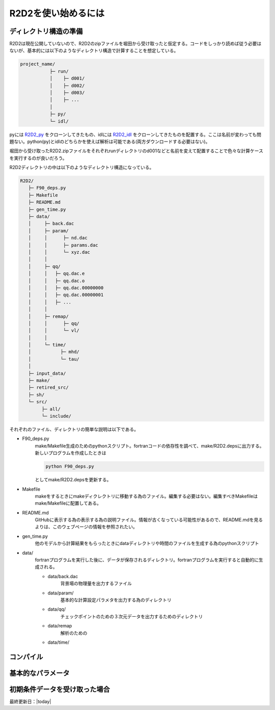 R2D2を使い始めるには
================================

ディレクトリ構造の準備
--------------------------------

R2D2は現在公開していないので、R2D2のzipファイルを堀田から受け取ったと仮定する。コードをしっかり読めば従う必要はないが、基本的には以下のようなディレクトリ構造で計算することを想定している。

.. code::

    project_name/
               ├─ run/
               │    ├─ d001/
               │    ├─ d002/
               │    ├─ d003/
               │    ├─ ...
               │
               ├─ py/
               └─ idl/


pyには `R2D2_py <https://github.com/hottahd/R2D2_py>`_ をクローンしてきたもの、idlには `R2D2_idl <https://github.com/hottahd/R2D2_idl>`_ をクローンしてきたものを配置する。ここは名前が変わっても問題ない。python(py)とidlのどちらかを使えば解析は可能である(両方ダウンロードする必要はない)。

堀田から受け取ったR2D2.zipファイルをそれぞれrunディレクトリのd001などと名前を変えて配置することで色々な計算ケースを実行するのが良いだろう。

R2D2ディレクトリの中は以下のようなディレクトリ構造になっている。

.. code::

   R2D2/
      ├─ F90_deps.py
      ├─ Makefile
      ├─ README.md
      ├─ gen_time.py
      ├─ data/
      │     ├─ back.dac
      │     ├─ param/
      │     │      ├─ nd.dac
      │     │      ├─ params.dac
      │     │      └─ xyz.dac
      │     │
      │     ├─ qq/
      │     │   ├─ qq.dac.e
      │     │   ├─ qq.dac.o
      │     │   ├─ qq.dac.00000000
      │     │   ├─ qq.dac.00000001
      │     │   ├─ ...        
      │     │
      │     ├─ remap/
      │     │      ├─ qq/
      │     │      └─ vl/
      │     │                     
      │     └─ time/
      │           ├─ mhd/
      │           └─ tau/
      │      
      ├─ input_data/
      ├─ make/
      ├─ retired_src/
      ├─ sh/
      └─ src/
           ├─ all/
           └─ include/

それぞれのファイル、ディレクトリの簡単な説明は以下である。

* F90_deps.py
    make/Makefile生成のためのpythonスクリプト。fortranコードの依存性を調べて、make/R2D2.depsに出力する。新しいプログラムを作成したときは

    .. code-block:: shell

        python F90_deps.py

    としてmake/R2D2.depsを更新する。
* Makefile
    makeをするときにmakeディクレクトリに移動する為のファイル。編集する必要はない。編集すべきMakefileはmake/Makefileに配置してある。
* README.md
    GitHubに表示する為の表示する為の説明ファイル。情報が古くなっている可能性があるので、README.mdを見るよりは、このウェブページの情報を参照されたい。
* gen_time.py
    他のモデルから計算結果をもらったときにdataディレクトリや時間のファイルを生成する為のpythonスクリプト
* data/
    fortranプログラムを実行した後に、データが保存されるディレクトリ。fortranプログラムを実行すると自動的に生成される。

    * data/back.dac
        背景場の物理量を出力するファイル
    * data/param/
        基本的な計算設定パラメタを出力する為のディレクトリ
    * data/qq/
        チェックポイントのための３次元データを出力するためのディレクトリ
    * data/remap
        解析のための
    * data/time/

コンパイル
--------------------------------


基本的なパラメータ
--------------------------------

初期条件データを受け取った場合
--------------------------------


最終更新日：|today|
